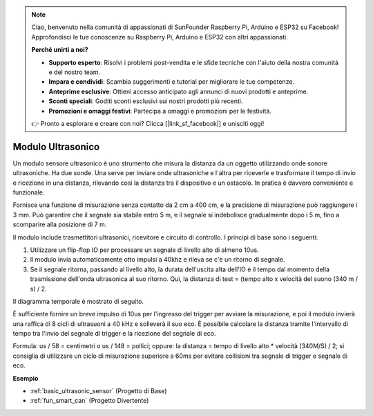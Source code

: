.. note::
    Ciao, benvenuto nella comunità di appassionati di SunFounder Raspberry Pi, Arduino e ESP32 su Facebook! Approfondisci le tue conoscenze su Raspberry Pi, Arduino e ESP32 con altri appassionati.

    **Perché unirti a noi?**

    - **Supporto esperto**: Risolvi i problemi post-vendita e le sfide tecniche con l'aiuto della nostra comunità e del nostro team.
    - **Impara e condividi**: Scambia suggerimenti e tutorial per migliorare le tue competenze.
    - **Anteprime esclusive**: Ottieni accesso anticipato agli annunci di nuovi prodotti e anteprime.
    - **Sconti speciali**: Goditi sconti esclusivi sui nostri prodotti più recenti.
    - **Promozioni e omaggi festivi**: Partecipa a omaggi e promozioni per le festività.

    👉 Pronto a esplorare e creare con noi? Clicca [|link_sf_facebook|] e unisciti oggi!

.. _cpn_ultrasonic:

Modulo Ultrasonico
==========================

.. image:: img/ultrasonic_pic.png
    :width: 400
    :align: center

Un modulo sensore ultrasonico è uno strumento che misura la distanza da un oggetto utilizzando onde sonore ultrasoniche. Ha due sonde. Una serve per inviare onde ultrasoniche e l'altra per riceverle e trasformare il tempo di invio e ricezione in una distanza, rilevando così la distanza tra il dispositivo e un ostacolo. In pratica è davvero conveniente e funzionale.

Fornisce una funzione di misurazione senza contatto da 2 cm a 400 cm, e la precisione di misurazione può raggiungere i 3 mm.
Può garantire che il segnale sia stabile entro 5 m, e il segnale si indebolisce gradualmente dopo i 5 m, fino a scomparire alla posizione di 7 m.

Il modulo include trasmettitori ultrasonici, ricevitore e circuito di controllo. I principi di base sono i seguenti:

#. Utilizzare un flip-flop IO per processare un segnale di livello alto di almeno 10us.

#. Il modulo invia automaticamente otto impulsi a 40khz e rileva se c'è un ritorno di segnale.

#. Se il segnale ritorna, passando al livello alto, la durata dell'uscita alta dell'IO è il tempo dal momento della trasmissione dell'onda ultrasonica al suo ritorno. Qui, la distanza di test = (tempo alto x velocità del suono (340 m / s) / 2.

Il diagramma temporale è mostrato di seguito.

.. image:: img/ultrasonic228.png

È sufficiente fornire un breve impulso di 10us per l'ingresso del trigger per avviare la misurazione, e poi il modulo
invierà una raffica di 8 cicli di ultrasuoni a 40 kHz e solleverà il suo
eco. È possibile calcolare la distanza tramite l'intervallo di tempo tra
l'invio del segnale di trigger e la ricezione del segnale di eco.

Formula: us / 58 = centimetri o us / 148 = pollici; oppure: la distanza = tempo di livello alto \* velocità (340M/S) / 2; si consiglia di utilizzare
un ciclo di misurazione superiore a 60ms per evitare collisioni tra
segnale di trigger e segnale di eco.

**Esempio**

* :ref:`basic_ultrasonic_sensor` (Progetto di Base)
* :ref:`fun_smart_can` (Progetto Divertente)
